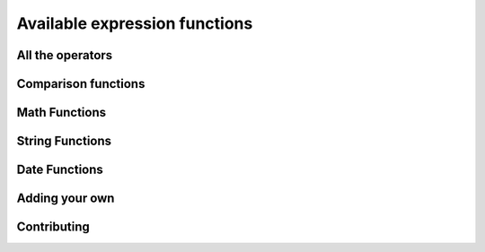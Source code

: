 =====================================
Available expression functions
=====================================

All the operators
-------------------

Comparison functions
---------------------

Math Functions
---------------------

String Functions
------------------

Date Functions
---------------

Adding your own
-----------------

Contributing
---------------